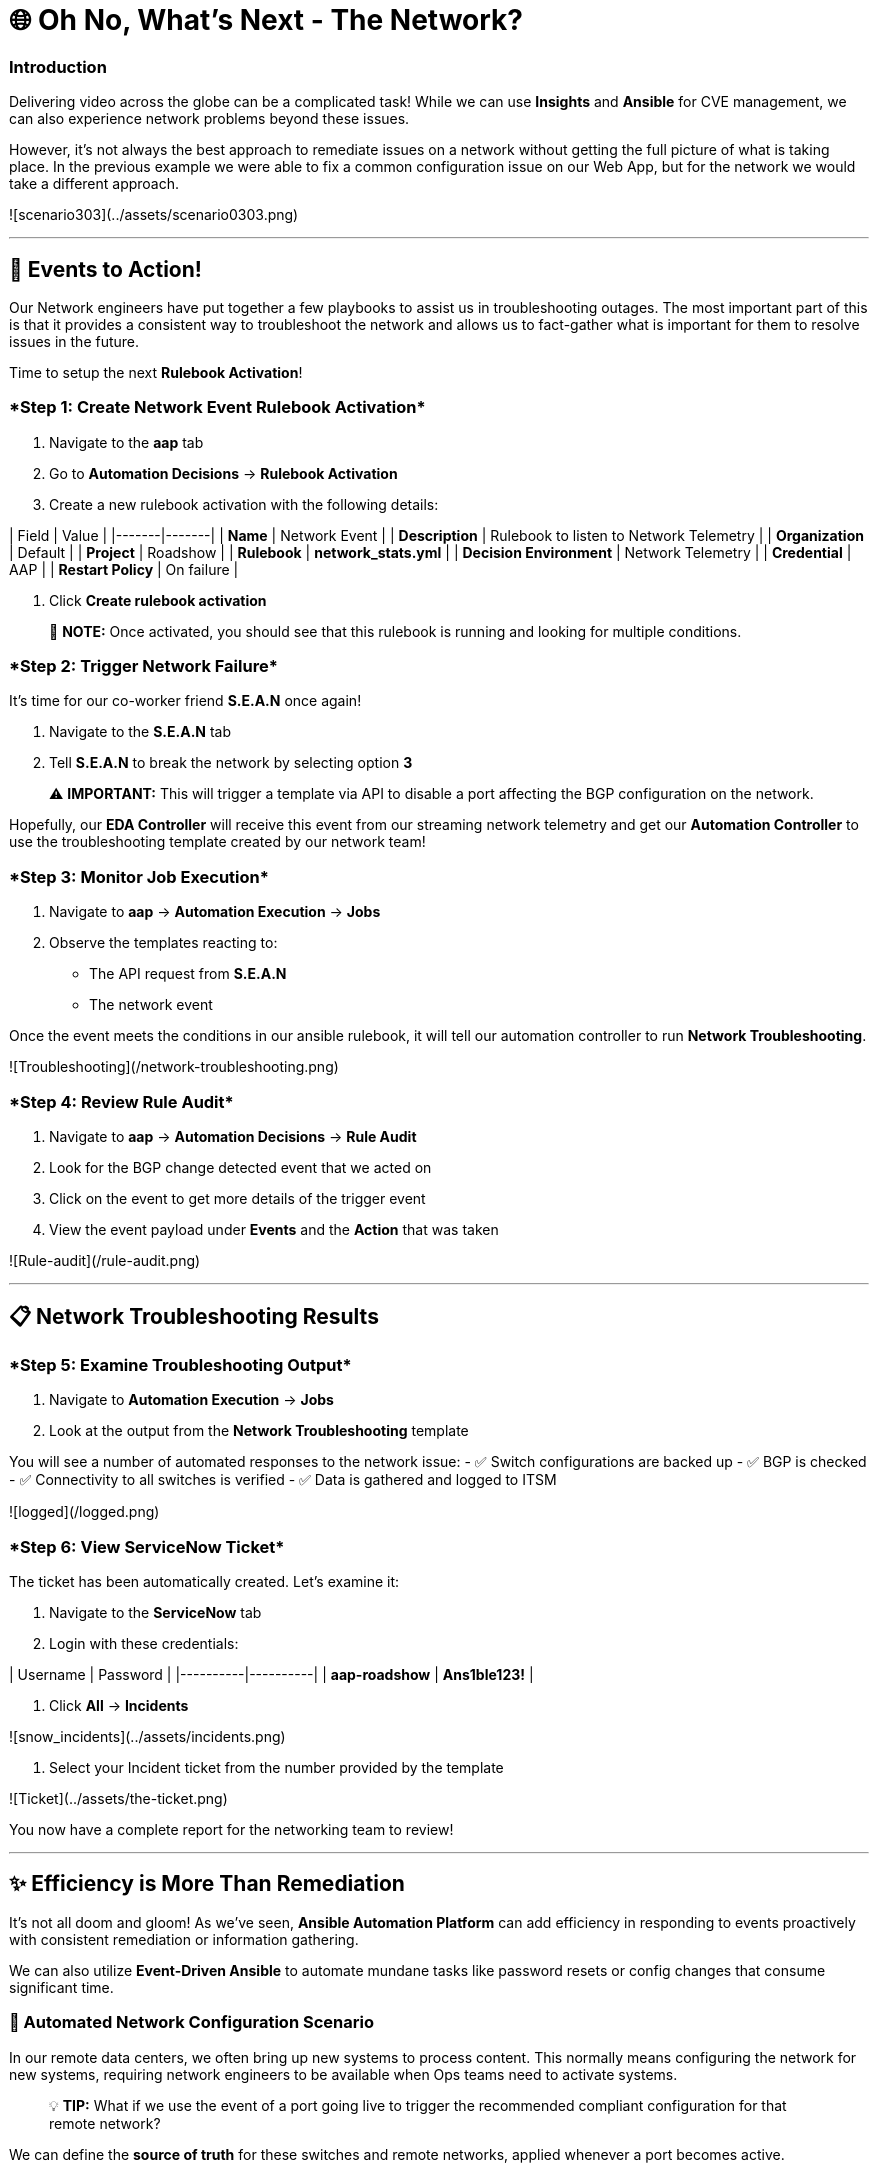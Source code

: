 :notoc:

# 🌐 Oh No, What's Next - The Network?


### Introduction

Delivering video across the globe can be a complicated task! While we can use **Insights** and **Ansible** for CVE management, we can also experience network problems beyond these issues.

However, it's not always the best approach to remediate issues on a network without getting the full picture of what is taking place. In the previous example we were able to fix a common configuration issue on our Web App, but for the network we would take a different approach.

![scenario303](../assets/scenario0303.png)

---

## 🎯 Events to Action!

Our Network engineers have put together a few playbooks to assist us in troubleshooting outages. The most important part of this is that it provides a consistent way to troubleshoot the network and allows us to fact-gather what is important for them to resolve issues in the future.

Time to setup the next **Rulebook Activation**!

### ****Step 1: Create Network Event Rulebook Activation****

1. Navigate to the **aap** tab 
2. Go to **Automation Decisions** → **Rulebook Activation**
3. Create a new rulebook activation with the following details:

| Field | Value |
|-------|-------|
| **Name** | Network Event |
| **Description** | Rulebook to listen to Network Telemetry |
| **Organization** | Default |
| **Project** | Roadshow |
| **Rulebook** | **network_stats.yml** |
| **Decision Environment** | Network Telemetry |
| **Credential** | AAP |
| **Restart Policy** | On failure |

4. Click **Create rulebook activation**

> 📝 **NOTE:** Once activated, you should see that this rulebook is running and looking for multiple conditions.

### ****Step 2: Trigger Network Failure****

It's time for our co-worker friend **S.E.A.N** once again!

1. Navigate to the **S.E.A.N** tab
2. Tell **S.E.A.N** to break the network by selecting option **3**

> ⚠️ **IMPORTANT:** This will trigger a template via API to disable a port affecting the BGP configuration on the network.

Hopefully, our **EDA Controller** will receive this event from our streaming network telemetry and get our **Automation Controller** to use the troubleshooting template created by our network team!

### ****Step 3: Monitor Job Execution****

1. Navigate to **aap** → **Automation Execution** → **Jobs**
2. Observe the templates reacting to:
   - The API request from **S.E.A.N**
   - The network event

Once the event meets the conditions in our ansible rulebook, it will tell our automation controller to run **Network Troubleshooting**.

![Troubleshooting](/network-troubleshooting.png)

### ****Step 4: Review Rule Audit****

1. Navigate to **aap** → **Automation Decisions** → **Rule Audit**
2. Look for the BGP change detected event that we acted on
3. Click on the event to get more details of the trigger event
4. View the event payload under **Events** and the **Action** that was taken

![Rule-audit](/rule-audit.png)

---

## 📋 Network Troubleshooting Results

### ****Step 5: Examine Troubleshooting Output****

1. Navigate to **Automation Execution** → **Jobs**
2. Look at the output from the **Network Troubleshooting** template

You will see a number of automated responses to the network issue:
- ✅ Switch configurations are backed up
- ✅ BGP is checked
- ✅ Connectivity to all switches is verified  
- ✅ Data is gathered and logged to ITSM

![logged](/logged.png)

### ****Step 6: View ServiceNow Ticket****

The ticket has been automatically created. Let's examine it:

1. Navigate to the **ServiceNow** tab
2. Login with these credentials:

| Username | Password |
|----------|----------|
| **aap-roadshow** | **Ans1ble123!** |

3. Click **All** → **Incidents**

![snow_incidents](../assets/incidents.png)

4. Select your Incident ticket from the number provided by the template

![Ticket](../assets/the-ticket.png)

You now have a complete report for the networking team to review!

---

## ✨ Efficiency is More Than Remediation

It's not all doom and gloom! As we've seen, **Ansible Automation Platform** can add efficiency in responding to events proactively with consistent remediation or information gathering.

We can also utilize **Event-Driven Ansible** to automate mundane tasks like password resets or config changes that consume significant time.

### 🔧 Automated Network Configuration Scenario

In our remote data centers, we often bring up new systems to process content. This normally means configuring the network for new systems, requiring network engineers to be available when Ops teams need to activate systems.

> 💡 **TIP:** What if we use the event of a port going live to trigger the recommended compliant configuration for that remote network?

We can define the **source of truth** for these switches and remote networks, applied whenever a port becomes active.

**Example Source of Truth Config:**
```yaml
my_sot:
  - name: Ethernet1
    mode: access
    access:
      vlan: 30
```

### ****Step 7: View Current Port Configuration****

1. Navigate to **aap** → **Automation Execution** → **Templates**
2. Trigger the template **Show port config** (located on page 2)

This will show the current configuration of a port on our remote network.

![Port-current](../assets/current-port.png)

### ****Step 8: Simulate New Server Connection****

Time for **S.E.A.N** to plug in a new server!

> 📝 **NOTE:** Our network telemetry rulebook is still running and listening to events, so nothing else is needed.

1. Navigate to **S.E.A.N**
2. Select option **4** to tell **S.E.A.N** to plug in a system

### ****Step 9: Monitor Event Processing****

1. Navigate to **Automation Decisions** → **Rulebook Activations**
2. Wait for the additional **Fire Count**, indicating the event has been received and processed

![Fire](../assets/firecount.png)

### ****Step 10: Approve Workflow****

1. Navigate to **Automation Execution** → **Jobs**
2. You'll see a workflow triggered from the port coming online with an approval pending

![Approve_job](../assets/job_approval.png)

3. Select the approval

![Approve_WK](../assets/approve_wk.png)

4. Approve the workflow to configure the port!

### ****Step 11: Review Completion****

1. Navigate back to **Automation Execution** → **Jobs**
2. Observe the completion of the workflow
3. Select the **New Port Configuration** job to view the configuration applied to the activated port

![NewPort_job](../assets/new-port.png)

> 🎉 **SUCCESS:** Look mom, configuring a switch with no hands!

---

## 💻 Code Snippets for Review

Here are key code snippets for automating troubleshooting and fact gathering:

```yaml
tasks:
  - name: Backup arista configuration
    arista.eos.eos_config:
      backup: true
      backup_options:
        dir_path: /tmp/
        filename: "{{ inventory_hostname }}.txt"
    register: config_output

  - name: BGP Check
    arista.eos.eos_command:
      commands: show ip bgp summary vrf all
    register: bgp_summary

  - name: Check reachability of switches
    arista.eos.eos_command:
      commands: "{{ switches }}"
    register: result

  - name: Format BGP Summary
    set_fact:
      formatted_bgp_summary: |
        BGP Summary:
        {{ bgp_summary.stdout_lines[0] | join('\n') if bgp_summary.stdout_lines else 'No BGP summary available.' }}

  - name: Format Switch Responses
    set_fact:
      formatted_switch_result: |
        Switch Responses:
        {{ result.stdout_lines[0] | join('\n') if result.stdout_lines else 'No switch responses available.' }}

  - name: Create incident
    servicenow.itsm.incident:
      instance:
        host: "{{ SN_HOST }}"
        username: "{{ SN_USERNAME }}"
        password: "{{ SN_PASSWORD }}"
      state: new
      caller: "{{ SN_USERNAME }}"
      short_description: "Network Issue detected, Troubleshooting report"
      description: |
        Network Issue:
        Backups Available on each switch @: "{{ config_output }}"
        {{ formatted_bgp_summary }}
        {{ formatted_switch_result }}
      impact: high
      urgency: high
    delegate_to: localhost
    register: new_incident
    run_once: true

  - set_fact:
      incident_number_cached: "{{ new_incident.record.number }}"
      cacheable: true
    delegate_to: localhost
    run_once: true

  - debug:
      msg: "A new incident has been created: {{ new_incident.record.number }}"
    delegate_to: localhost
    run_once: true
```

---

## 📝 Lab Summary

### ✅ Completed Tasks:

- ✅ Created **Network Event** rulebook activation
- ✅ Triggered network failure simulation via **S.E.A.N**
- ✅ Monitored automated troubleshooting response
- ✅ Reviewed **ServiceNow** incident creation
- ✅ Demonstrated automated port configuration
- ✅ Approved workflow for new server setup
- ✅ Reviewed code snippets for network automation

### 🎯 Key Learning Outcomes:

- **Event-Driven Ansible** provides consistent network troubleshooting
- Automated fact gathering improves incident response
- **ITSM integration** streamlines ticket creation
- **Proactive automation** reduces manual configuration tasks
- **Approval workflows** maintain control over automated changes

